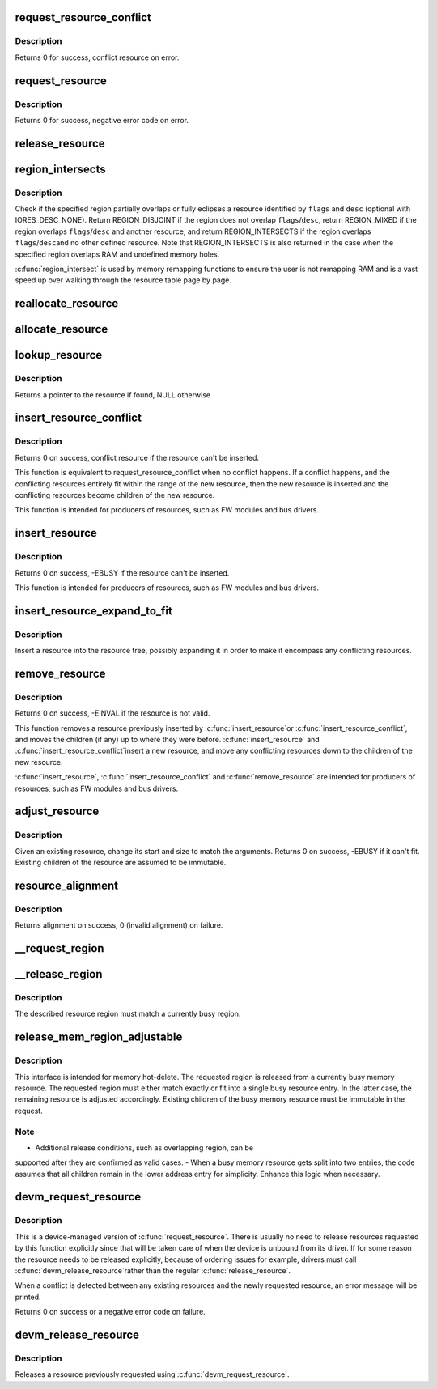 .. -*- coding: utf-8; mode: rst -*-
.. src-file: kernel/resource.c

.. _`request_resource_conflict`:

request_resource_conflict
=========================

.. c:function:: struct resource *request_resource_conflict(struct resource *root, struct resource *new)

    request and reserve an I/O or memory resource

    :param struct resource \*root:
        root resource descriptor

    :param struct resource \*new:
        resource descriptor desired by caller

.. _`request_resource_conflict.description`:

Description
-----------

Returns 0 for success, conflict resource on error.

.. _`request_resource`:

request_resource
================

.. c:function:: int request_resource(struct resource *root, struct resource *new)

    request and reserve an I/O or memory resource

    :param struct resource \*root:
        root resource descriptor

    :param struct resource \*new:
        resource descriptor desired by caller

.. _`request_resource.description`:

Description
-----------

Returns 0 for success, negative error code on error.

.. _`release_resource`:

release_resource
================

.. c:function:: int release_resource(struct resource *old)

    release a previously reserved resource

    :param struct resource \*old:
        resource pointer

.. _`region_intersects`:

region_intersects
=================

.. c:function:: int region_intersects(resource_size_t start, size_t size, unsigned long flags, unsigned long desc)

    determine intersection of region with known resources

    :param resource_size_t start:
        region start address

    :param size_t size:
        size of region

    :param unsigned long flags:
        flags of resource (in iomem_resource)

    :param unsigned long desc:
        descriptor of resource (in iomem_resource) or IORES_DESC_NONE

.. _`region_intersects.description`:

Description
-----------

Check if the specified region partially overlaps or fully eclipses a
resource identified by \ ``flags``\  and \ ``desc``\  (optional with IORES_DESC_NONE).
Return REGION_DISJOINT if the region does not overlap \ ``flags``\ /\ ``desc``\ ,
return REGION_MIXED if the region overlaps \ ``flags``\ /\ ``desc``\  and another
resource, and return REGION_INTERSECTS if the region overlaps \ ``flags``\ /\ ``desc``\ 
and no other defined resource. Note that REGION_INTERSECTS is also
returned in the case when the specified region overlaps RAM and undefined
memory holes.

\ :c:func:`region_intersect`\  is used by memory remapping functions to ensure
the user is not remapping RAM and is a vast speed up over walking
through the resource table page by page.

.. _`reallocate_resource`:

reallocate_resource
===================

.. c:function:: int reallocate_resource(struct resource *root, struct resource *old, resource_size_t newsize, struct resource_constraint *constraint)

    allocate a slot in the resource tree given range & alignment. The resource will be relocated if the new size cannot be reallocated in the current location.

    :param struct resource \*root:
        root resource descriptor

    :param struct resource \*old:
        resource descriptor desired by caller

    :param resource_size_t newsize:
        new size of the resource descriptor

    :param struct resource_constraint \*constraint:
        the size and alignment constraints to be met.

.. _`allocate_resource`:

allocate_resource
=================

.. c:function:: int allocate_resource(struct resource *root, struct resource *new, resource_size_t size, resource_size_t min, resource_size_t max, resource_size_t align, resource_size_t (*) alignf (void *, const struct resource *, resource_size_t, resource_size_t, void *alignf_data)

    allocate empty slot in the resource tree given range & alignment. The resource will be reallocated with a new size if it was already allocated

    :param struct resource \*root:
        root resource descriptor

    :param struct resource \*new:
        resource descriptor desired by caller

    :param resource_size_t size:
        requested resource region size

    :param resource_size_t min:
        minimum boundary to allocate

    :param resource_size_t max:
        maximum boundary to allocate

    :param resource_size_t align:
        alignment requested, in bytes

    :param (resource_size_t (\*) alignf (void \*, const struct resource \*, resource_size_t, resource_size_t):
        alignment function, optional, called if not NULL

    :param void \*alignf_data:
        arbitrary data to pass to the \ ``alignf``\  function

.. _`lookup_resource`:

lookup_resource
===============

.. c:function:: struct resource *lookup_resource(struct resource *root, resource_size_t start)

    find an existing resource by a resource start address

    :param struct resource \*root:
        root resource descriptor

    :param resource_size_t start:
        resource start address

.. _`lookup_resource.description`:

Description
-----------

Returns a pointer to the resource if found, NULL otherwise

.. _`insert_resource_conflict`:

insert_resource_conflict
========================

.. c:function:: struct resource *insert_resource_conflict(struct resource *parent, struct resource *new)

    Inserts resource in the resource tree

    :param struct resource \*parent:
        parent of the new resource

    :param struct resource \*new:
        new resource to insert

.. _`insert_resource_conflict.description`:

Description
-----------

Returns 0 on success, conflict resource if the resource can't be inserted.

This function is equivalent to request_resource_conflict when no conflict
happens. If a conflict happens, and the conflicting resources
entirely fit within the range of the new resource, then the new
resource is inserted and the conflicting resources become children of
the new resource.

This function is intended for producers of resources, such as FW modules
and bus drivers.

.. _`insert_resource`:

insert_resource
===============

.. c:function:: int insert_resource(struct resource *parent, struct resource *new)

    Inserts a resource in the resource tree

    :param struct resource \*parent:
        parent of the new resource

    :param struct resource \*new:
        new resource to insert

.. _`insert_resource.description`:

Description
-----------

Returns 0 on success, -EBUSY if the resource can't be inserted.

This function is intended for producers of resources, such as FW modules
and bus drivers.

.. _`insert_resource_expand_to_fit`:

insert_resource_expand_to_fit
=============================

.. c:function:: void insert_resource_expand_to_fit(struct resource *root, struct resource *new)

    Insert a resource into the resource tree

    :param struct resource \*root:
        root resource descriptor

    :param struct resource \*new:
        new resource to insert

.. _`insert_resource_expand_to_fit.description`:

Description
-----------

Insert a resource into the resource tree, possibly expanding it in order
to make it encompass any conflicting resources.

.. _`remove_resource`:

remove_resource
===============

.. c:function:: int remove_resource(struct resource *old)

    Remove a resource in the resource tree

    :param struct resource \*old:
        resource to remove

.. _`remove_resource.description`:

Description
-----------

Returns 0 on success, -EINVAL if the resource is not valid.

This function removes a resource previously inserted by \ :c:func:`insert_resource`\ 
or \ :c:func:`insert_resource_conflict`\ , and moves the children (if any) up to
where they were before.  \ :c:func:`insert_resource`\  and \ :c:func:`insert_resource_conflict`\ 
insert a new resource, and move any conflicting resources down to the
children of the new resource.

\ :c:func:`insert_resource`\ , \ :c:func:`insert_resource_conflict`\  and \ :c:func:`remove_resource`\  are
intended for producers of resources, such as FW modules and bus drivers.

.. _`adjust_resource`:

adjust_resource
===============

.. c:function:: int adjust_resource(struct resource *res, resource_size_t start, resource_size_t size)

    modify a resource's start and size

    :param struct resource \*res:
        resource to modify

    :param resource_size_t start:
        new start value

    :param resource_size_t size:
        new size

.. _`adjust_resource.description`:

Description
-----------

Given an existing resource, change its start and size to match the
arguments.  Returns 0 on success, -EBUSY if it can't fit.
Existing children of the resource are assumed to be immutable.

.. _`resource_alignment`:

resource_alignment
==================

.. c:function:: resource_size_t resource_alignment(struct resource *res)

    calculate resource's alignment

    :param struct resource \*res:
        resource pointer

.. _`resource_alignment.description`:

Description
-----------

Returns alignment on success, 0 (invalid alignment) on failure.

.. _`__request_region`:

__request_region
================

.. c:function:: struct resource *__request_region(struct resource *parent, resource_size_t start, resource_size_t n, const char *name, int flags)

    create a new busy resource region

    :param struct resource \*parent:
        parent resource descriptor

    :param resource_size_t start:
        resource start address

    :param resource_size_t n:
        resource region size

    :param const char \*name:
        reserving caller's ID string

    :param int flags:
        IO resource flags

.. _`__release_region`:

__release_region
================

.. c:function:: void __release_region(struct resource *parent, resource_size_t start, resource_size_t n)

    release a previously reserved resource region

    :param struct resource \*parent:
        parent resource descriptor

    :param resource_size_t start:
        resource start address

    :param resource_size_t n:
        resource region size

.. _`__release_region.description`:

Description
-----------

The described resource region must match a currently busy region.

.. _`release_mem_region_adjustable`:

release_mem_region_adjustable
=============================

.. c:function:: int release_mem_region_adjustable(struct resource *parent, resource_size_t start, resource_size_t size)

    release a previously reserved memory region

    :param struct resource \*parent:
        parent resource descriptor

    :param resource_size_t start:
        resource start address

    :param resource_size_t size:
        resource region size

.. _`release_mem_region_adjustable.description`:

Description
-----------

This interface is intended for memory hot-delete.  The requested region
is released from a currently busy memory resource.  The requested region
must either match exactly or fit into a single busy resource entry.  In
the latter case, the remaining resource is adjusted accordingly.
Existing children of the busy memory resource must be immutable in the
request.

.. _`release_mem_region_adjustable.note`:

Note
----

- Additional release conditions, such as overlapping region, can be
supported after they are confirmed as valid cases.
- When a busy memory resource gets split into two entries, the code
assumes that all children remain in the lower address entry for
simplicity.  Enhance this logic when necessary.

.. _`devm_request_resource`:

devm_request_resource
=====================

.. c:function:: int devm_request_resource(struct device *dev, struct resource *root, struct resource *new)

    request and reserve an I/O or memory resource

    :param struct device \*dev:
        device for which to request the resource

    :param struct resource \*root:
        root of the resource tree from which to request the resource

    :param struct resource \*new:
        descriptor of the resource to request

.. _`devm_request_resource.description`:

Description
-----------

This is a device-managed version of \ :c:func:`request_resource`\ . There is usually
no need to release resources requested by this function explicitly since
that will be taken care of when the device is unbound from its driver.
If for some reason the resource needs to be released explicitly, because
of ordering issues for example, drivers must call \ :c:func:`devm_release_resource`\ 
rather than the regular \ :c:func:`release_resource`\ .

When a conflict is detected between any existing resources and the newly
requested resource, an error message will be printed.

Returns 0 on success or a negative error code on failure.

.. _`devm_release_resource`:

devm_release_resource
=====================

.. c:function:: void devm_release_resource(struct device *dev, struct resource *new)

    release a previously requested resource

    :param struct device \*dev:
        device for which to release the resource

    :param struct resource \*new:
        descriptor of the resource to release

.. _`devm_release_resource.description`:

Description
-----------

Releases a resource previously requested using \ :c:func:`devm_request_resource`\ .

.. This file was automatic generated / don't edit.

